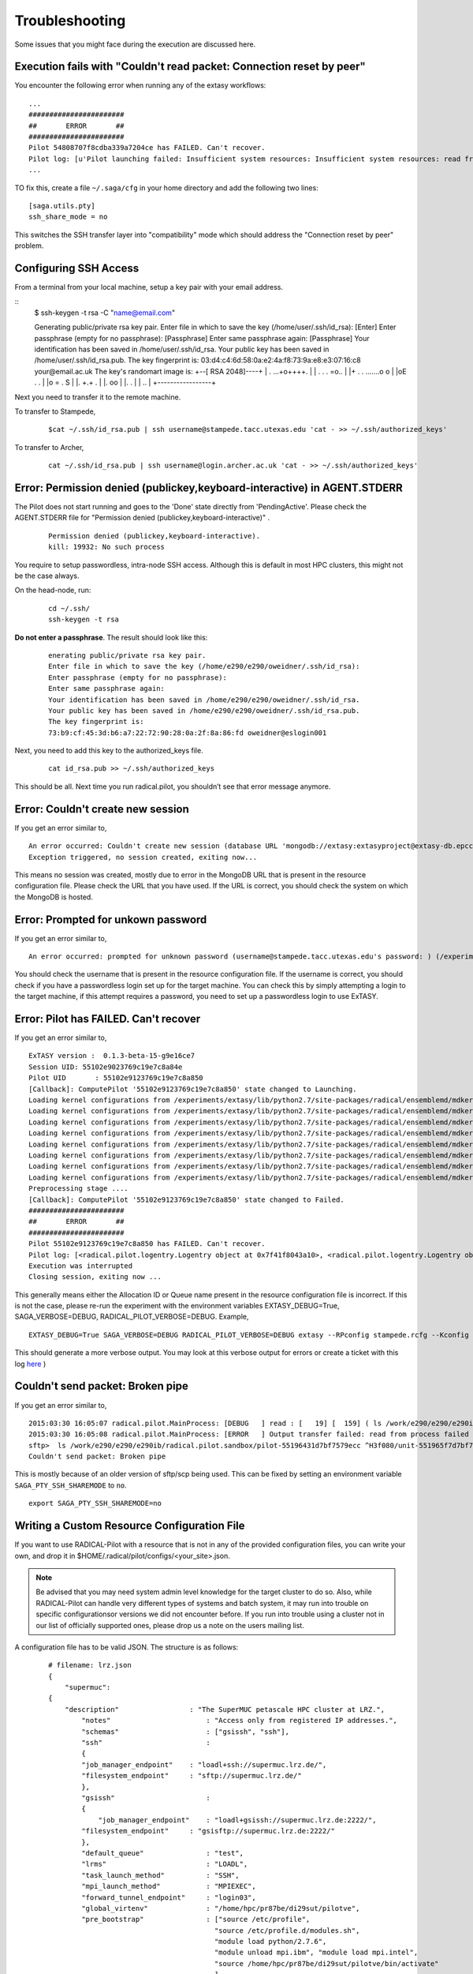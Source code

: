 .. _trouble:

***************
Troubleshooting
***************

Some issues that you might face during the execution are discussed here.


Execution fails with "Couldn't read packet: Connection reset by peer"
---------------------------------------------------------------------

You encounter the following error when running any of the extasy workflows:

::

    ...
    #######################
    ##       ERROR       ##
    #######################
    Pilot 54808707f8cdba339a7204ce has FAILED. Can't recover.
    Pilot log: [u'Pilot launching failed: Insufficient system resources: Insufficient system resources: read from process failed \'[Errno 5] Input/output error\' : (Shared connection to stampede.tacc.utexas.edu closed.\n)
    ...

TO fix this, create a file ``~/.saga/cfg`` in your home directory and add the following two lines:

::

    [saga.utils.pty]
    ssh_share_mode = no

This switches the SSH transfer layer into "compatibility" mode which should address the "Connection reset by peer" problem.


Configuring SSH Access
----------------------

From a terminal from your local machine, setup a key pair with your email address.

::
	$ ssh-keygen -t rsa -C "name@email.com"

	Generating public/private rsa key pair.
	Enter file in which to save the key (/home/user/.ssh/id_rsa): [Enter]
	Enter passphrase (empty for no passphrase): [Passphrase]
	Enter same passphrase again: [Passphrase]
	Your identification has been saved in /home/user/.ssh/id_rsa.
	Your public key has been saved in /home/user/.ssh/id_rsa.pub.
	The key fingerprint is:
	03:d4:c4:6d:58:0a:e2:4a:f8:73:9a:e8:e3:07:16:c8 your@email.ac.uk
	The key's randomart image is:
	+--[ RSA 2048]----+
	|    . ...+o++++. |
	| . . . =o..      |
	|+ . . .......o o |
	|oE .   .         |
	|o =     .   S    |
	|.    +.+     .   |
	|.  oo            |
	|.  .             |
	| ..              |
	+-----------------+


Next you need to transfer it to the remote machine.


To transfer to Stampede,

	::

		$cat ~/.ssh/id_rsa.pub | ssh username@stampede.tacc.utexas.edu 'cat - >> ~/.ssh/authorized_keys'


To transfer to Archer,

	::

		cat ~/.ssh/id_rsa.pub | ssh username@login.archer.ac.uk 'cat - >> ~/.ssh/authorized_keys'



Error: Permission denied (publickey,keyboard-interactive) in AGENT.STDERR
---------------------------------------------------------------------------

The Pilot does not start running and goes to the 'Done' state directly from 'PendingActive'. Please check the AGENT.STDERR file for  "Permission denied (publickey,keyboard-interactive)" .

	::

		Permission denied (publickey,keyboard-interactive).
		kill: 19932: No such process

You require to setup passwordless, intra-node SSH access. Although this is default in most HPC clusters, this might not be the case always.

On the head-node, run:

	::

		cd ~/.ssh/
		ssh-keygen -t rsa

**Do not enter a passphrase**. The result should look like this:

	::

		enerating public/private rsa key pair.
		Enter file in which to save the key (/home/e290/e290/oweidner/.ssh/id_rsa):
		Enter passphrase (empty for no passphrase):
		Enter same passphrase again:
		Your identification has been saved in /home/e290/e290/oweidner/.ssh/id_rsa.
		Your public key has been saved in /home/e290/e290/oweidner/.ssh/id_rsa.pub.
		The key fingerprint is:
		73:b9:cf:45:3d:b6:a7:22:72:90:28:0a:2f:8a:86:fd oweidner@eslogin001

Next, you need to add this key to the authorized_keys file.

	::

		cat id_rsa.pub >> ~/.ssh/authorized_keys

This should be all. Next time you run radical.pilot, you shouldn’t see that error message anymore.





Error: Couldn't create new session
-----------------------------------

If you get an error similar to,

::

	An error occurred: Couldn't create new session (database URL 'mongodb://extasy:extasyproject@extasy-db.epcc.ac.uk/radicalpilot' incorrect?): [Errno -2] Name or service not known
	Exception triggered, no session created, exiting now...

This means no session was created, mostly due to error in the MongoDB URL that is present in the resource configuration file. Please check the URL that you have used. If the URL is correct, you should check the system on which the MongoDB is hosted.


Error: Prompted for unkown password
------------------------------------

If you get an error similar to,

::

	An error occurred: prompted for unknown password (username@stampede.tacc.utexas.edu's password: ) (/experiments/extasy/local/lib/python2.7/site-packages/saga/utils/pty_shell_factory.py +306 (_initialize_pty)  :  % match))	

You should check the username that is present in the resource configuration file. If the username is correct, you should check if you have a passwordless login set up for the target machine. You can check this by simply attempting a login to the target machine, if this attempt requires a password, you need to set up a passwordless login to use ExTASY. 


Error: Pilot has FAILED. Can't recover
---------------------------------------

If you get an error similar to,

::

	ExTASY version :  0.1.3-beta-15-g9e16ce7
	Session UID: 55102e9023769c19e7c8a84e 
	Pilot UID       : 55102e9123769c19e7c8a850 
	[Callback]: ComputePilot '55102e9123769c19e7c8a850' state changed to Launching.
	Loading kernel configurations from /experiments/extasy/lib/python2.7/site-packages/radical/ensemblemd/mdkernels/configs/mmpbsa.json
	Loading kernel configurations from /experiments/extasy/lib/python2.7/site-packages/radical/ensemblemd/mdkernels/configs/coco.json
	Loading kernel configurations from /experiments/extasy/lib/python2.7/site-packages/radical/ensemblemd/mdkernels/configs/namd.json
	Loading kernel configurations from /experiments/extasy/lib/python2.7/site-packages/radical/ensemblemd/mdkernels/configs/lsdmap.json
	Loading kernel configurations from /experiments/extasy/lib/python2.7/site-packages/radical/ensemblemd/mdkernels/configs/amber.json
	Loading kernel configurations from /experiments/extasy/lib/python2.7/site-packages/radical/ensemblemd/mdkernels/configs/gromacs.json
	Loading kernel configurations from /experiments/extasy/lib/python2.7/site-packages/radical/ensemblemd/mdkernels/configs/sleep.json
	Loading kernel configurations from /experiments/extasy/lib/python2.7/site-packages/radical/ensemblemd/mdkernels/configs/test.json
	Preprocessing stage ....
	[Callback]: ComputePilot '55102e9123769c19e7c8a850' state changed to Failed.
	#######################
	##       ERROR       ##
	#######################
	Pilot 55102e9123769c19e7c8a850 has FAILED. Can't recover.
	Pilot log: [<radical.pilot.logentry.Logentry object at 0x7f41f8043a10>, <radical.pilot.logentry.Logentry object at 0x7f41f8043610>, <radical.pilot.logentry.Logentry object at 0x7f41f80433d0>, <radical.pilot.logentry.Logentry object at 0x7f41f8043750>, <radical.pilot.logentry.Logentry object at 0x7f41f8043710>, <radical.pilot.logentry.Logentry object at 0x7f41f8043690>]
	Execution was interrupted
	Closing session, exiting now ...


This generally means either the Allocation ID or Queue name present in the resource configuration file is incorrect. If this is not the case, please re-run the experiment with the environment variables EXTASY_DEBUG=True, SAGA_VERBOSE=DEBUG, RADICAL_PILOT_VERBOSE=DEBUG. Example,

:: 

	EXTASY_DEBUG=True SAGA_VERBOSE=DEBUG RADICAL_PILOT_VERBOSE=DEBUG extasy --RPconfig stampede.rcfg --Kconfig gromacslsdmap.wcfg 2> output.log

This should generate a more verbose output. You may look at this verbose output for errors or create a ticket with this log `here <https://github.com/radical-cybertools/ExTASY/issues>`_ )


Couldn't send packet: Broken pipe
---------------------------------

If you get an error similar to,

::

	2015:03:30 16:05:07 radical.pilot.MainProcess: [DEBUG   ] read : [   19] [  159] ( ls /work/e290/e290/e290ib/radical.pilot.sandbox/pilot-55196431d7bf7579ecc ^H3f080/unit-551965f7d7bf7579ecc3f09b/lsdmap.log\nCouldn't send packet: Broken pipe\n)
	2015:03:30 16:05:08 radical.pilot.MainProcess: [ERROR   ] Output transfer failed: read from process failed '[Errno 5] Input/output error' : (s   --:-- ETA/home/h012/ibethune/testlsdmap2/input.gro     100%  105KB 104.7KB/s   00:00
	sftp>  ls /work/e290/e290/e290ib/radical.pilot.sandbox/pilot-55196431d7bf7579ecc ^H3f080/unit-551965f7d7bf7579ecc3f09b/lsdmap.log
	Couldn't send packet: Broken pipe

This is mostly because of an older version of sftp/scp being used. This can be fixed by setting an environment variable ``SAGA_PTY_SSH_SHAREMODE`` to ``no``.

::
	
	export SAGA_PTY_SSH_SHAREMODE=no

	

Writing a Custom Resource Configuration File
--------------------------------------------

If you want to use RADICAL-Pilot with a resource that is not in any of the provided configuration files, you can write your own, and drop it in $HOME/.radical/pilot/configs/<your_site>.json.

.. note:: Be advised that you may need system admin level knowledge for the target cluster to do so. Also, while RADICAL-Pilot can handle very different types of systems and batch system, it may run into trouble on specific configurationsor versions we did not encounter before. If you run into trouble using a cluster not in our list of officially supported ones, please drop us a note on the users mailing list.

A configuration file has to be valid JSON. The structure is as follows:

	:: 

		# filename: lrz.json
		{
		    "supermuc":
	    	{
	    	    "description"                 : "The SuperMUC petascale HPC cluster at LRZ.",
	        	"notes"                       : "Access only from registered IP addresses.",
        		"schemas"                     : ["gsissh", "ssh"],
        		"ssh"                         :
        		{
	            	"job_manager_endpoint"    : "loadl+ssh://supermuc.lrz.de/",
            		"filesystem_endpoint"     : "sftp://supermuc.lrz.de/"
        		},	
	        	"gsissh"                      :
        		{
		            "job_manager_endpoint"    : "loadl+gsissh://supermuc.lrz.de:2222/",
            		"filesystem_endpoint"     : "gsisftp://supermuc.lrz.de:2222/"
        		},
        		"default_queue"               : "test",
        		"lrms"                        : "LOADL",
        		"task_launch_method"          : "SSH",
        		"mpi_launch_method"           : "MPIEXEC",
        		"forward_tunnel_endpoint"     : "login03",
        		"global_virtenv"              : "/home/hpc/pr87be/di29sut/pilotve",
        		"pre_bootstrap"               : ["source /etc/profile",
                                         		"source /etc/profile.d/modules.sh",
                                         		"module load python/2.7.6",
                                         		"module unload mpi.ibm", "module load mpi.intel",
	                                         	"source /home/hpc/pr87be/di29sut/pilotve/bin/activate"
                                        		],
        		"valid_roots"                 : ["/home", "/gpfs/work", "/gpfs/scratch"],
        		"pilot_agent"                 : "radical-pilot-agent-multicore.py"
    		},
    		"ANOTHER_KEY_NAME":
    		{
		        ...
    		}
		}

The name of your file (here lrz.json) together with the name of the resource (supermuc) form the resource key which is used in the class:ComputePilotDescription resource attribute (lrz.supermuc).

All fields are mandatory, unless indicated otherwise below.

* description: a human readable description of the resource
* notes: information needed to form valid pilot descriptions, such as which parameter are required, etc.
* schemas: allowed values for the access_schema parameter of the pilot description. The first schema in the list is used by default. For each schema, a subsection is needed which specifies job_manager_endpoint and filesystem_endpoint.
* job_manager_endpoint: access url for pilot submission (interpreted by SAGA)
* filesystem_endpoint: access url for file staging (interpreted by SAGA)
* default_queue: queue to use for pilot submission (optional)
* lrms: type of job management system (LOADL, LSF, PBSPRO, SGE, SLURM, TORQUE, FORK)
* task_launch_method: type of compute node access (required for non-MPI units: SSH,`APRUN` or LOCAL)
* mpi_launch_method: type of MPI support (required for MPI units: MPIRUN, MPIEXEC, APRUN, IBRUN or POE)
* python_interpreter: path to python (optional)
* pre_bootstrap: list of commands to execute for initialization (optional)
* valid_roots: list of shared file system roots (optional). Pilot sandboxes must lie under these roots.
* pilot_agent: type of pilot agent to use (radical-pilot-agent-multicore.py)
* forward_tunnel_endpoint: name of host which can be used to create ssh tunnels from the compute nodes to the outside world (optional)

Several configuration files are part of the RADICAL-Pilot installation, and live under radical/pilot/configs/.